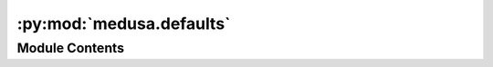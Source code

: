 :py:mod:`medusa.defaults`
=========================

.. py:module:: medusa.defaults

.. autoapi-nested-parse::

   Module with default objects, which values may depend on whether the system
   has access to a GPU or not (such as ``DEVICE``).



Module Contents
---------------

.. py:data:: DEVICE
   :value: 'cuda'

   

.. py:data:: FONT

   Default font used in Medusa (DejaVuSans).

.. py:data:: FLAME_MODELS
   :value: ['deca-coarse', 'deca-dense', 'emoca-coarse', 'emoca-dense']

   Names of available FLAME-based models, which can be used when initializing a
   ``DecaReconModel``.

.. py:data:: RECON_MODELS
   :value: ['emoca-dense', 'emoca-coarse', 'deca-dense', 'deca-coarse', 'mediapipe']

   Names of all available reconstruction models.

.. py:data:: LOGGER

   Default logger used in Medusa.

